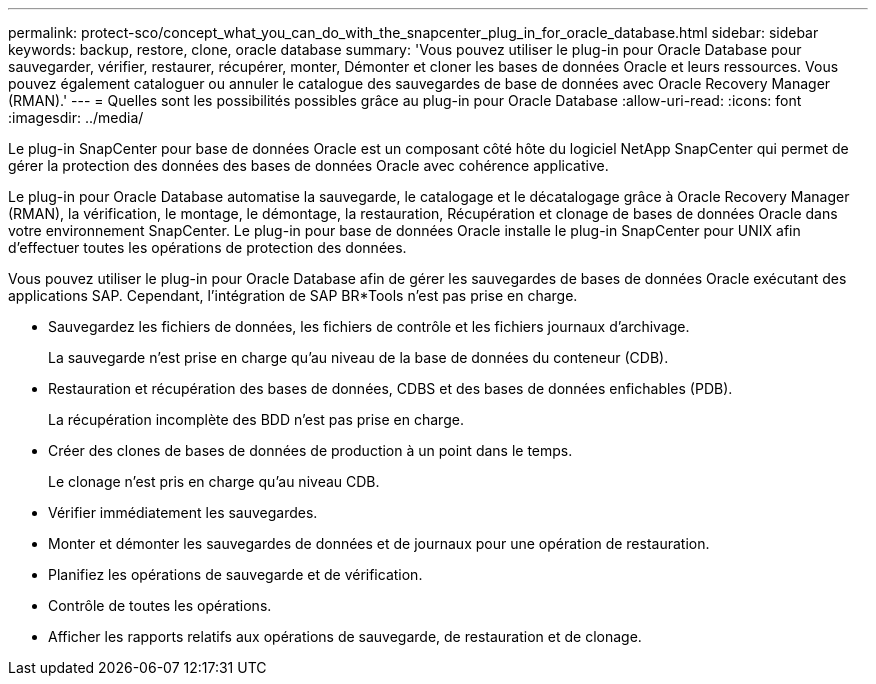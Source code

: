 ---
permalink: protect-sco/concept_what_you_can_do_with_the_snapcenter_plug_in_for_oracle_database.html 
sidebar: sidebar 
keywords: backup, restore, clone, oracle database 
summary: 'Vous pouvez utiliser le plug-in pour Oracle Database pour sauvegarder, vérifier, restaurer, récupérer, monter, Démonter et cloner les bases de données Oracle et leurs ressources. Vous pouvez également cataloguer ou annuler le catalogue des sauvegardes de base de données avec Oracle Recovery Manager (RMAN).' 
---
= Quelles sont les possibilités possibles grâce au plug-in pour Oracle Database
:allow-uri-read: 
:icons: font
:imagesdir: ../media/


[role="lead"]
Le plug-in SnapCenter pour base de données Oracle est un composant côté hôte du logiciel NetApp SnapCenter qui permet de gérer la protection des données des bases de données Oracle avec cohérence applicative.

Le plug-in pour Oracle Database automatise la sauvegarde, le catalogage et le décatalogage grâce à Oracle Recovery Manager (RMAN), la vérification, le montage, le démontage, la restauration, Récupération et clonage de bases de données Oracle dans votre environnement SnapCenter. Le plug-in pour base de données Oracle installe le plug-in SnapCenter pour UNIX afin d'effectuer toutes les opérations de protection des données.

Vous pouvez utiliser le plug-in pour Oracle Database afin de gérer les sauvegardes de bases de données Oracle exécutant des applications SAP. Cependant, l'intégration de SAP BR*Tools n'est pas prise en charge.

* Sauvegardez les fichiers de données, les fichiers de contrôle et les fichiers journaux d'archivage.
+
La sauvegarde n'est prise en charge qu'au niveau de la base de données du conteneur (CDB).

* Restauration et récupération des bases de données, CDBS et des bases de données enfichables (PDB).
+
La récupération incomplète des BDD n'est pas prise en charge.

* Créer des clones de bases de données de production à un point dans le temps.
+
Le clonage n'est pris en charge qu'au niveau CDB.

* Vérifier immédiatement les sauvegardes.
* Monter et démonter les sauvegardes de données et de journaux pour une opération de restauration.
* Planifiez les opérations de sauvegarde et de vérification.
* Contrôle de toutes les opérations.
* Afficher les rapports relatifs aux opérations de sauvegarde, de restauration et de clonage.

